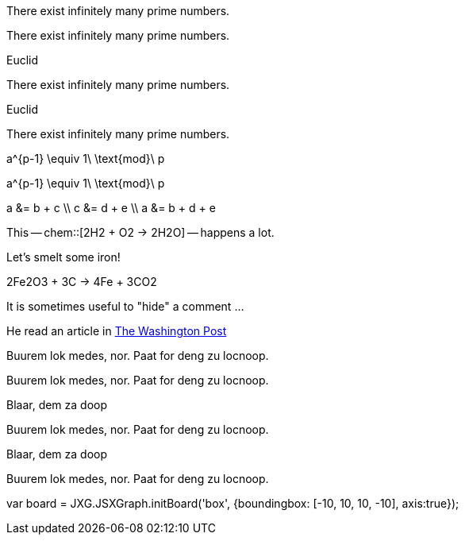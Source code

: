 // .env_theorem
[env.theorem]
--
There exist infinitely many prime numbers.
--

// .env_theorem_no_numbers
[env.theorem%no_number]
--
There exist infinitely many prime numbers.
--

// .env_theorem_titled
.Euclid
[env.theorem]
--
There exist infinitely many prime numbers.
--


// .env_theorem_titled_no_number
.Euclid
[env.theorem%no_number]
--
There exist infinitely many prime numbers.
--


// .env_equation
[env.equation]
--
a^{p-1} \equiv 1\ \text{mod}\ p
--

// .env_equation_no_number
[env.equation%no_number]
--
a^{p-1} \equiv 1\ \text{mod}\ p
--

// .env_equationalign
[env.equationalign]
--
a &= b + c \\
c &= d + e \\
a &= b + d + e
--

//.chem
This -- chem::[2H2 + O2 -> 2H2O] -- happens a lot.

//.chem_env
Let's smelt some iron!
[env.chem#reaction-smelt]
--
2Fe2O3 + 3C -> 4Fe + 3CO2
--

// .click_comment
[click.comment]
--
It is sometimes useful to "hide" a comment ...
--

//.%external_reference
He read an article in http://washingtonpost.com[The Washington Post]



//.box
[env.box]
--
Buurem lok medes, nor. Paat for deng zu locnoop.
--


//.box_numbered
[env.box%numbered]
--
Buurem lok medes, nor. Paat for deng zu locnoop.
--



//.box_with_title
.Blaar, dem za doop
[env.box]
--
Buurem lok medes, nor. Paat for deng zu locnoop.
--

//.box_numbered_with_title
.Blaar, dem za doop
[env.box%numbered]
--
Buurem lok medes, nor. Paat for deng zu locnoop.

//.jsxgraph
[env.jsxgraph, width=200, height=200]
--
var board = JXG.JSXGraph.initBoard('box', {boundingbox: [-10, 10, 10, -10], axis:true});
--
